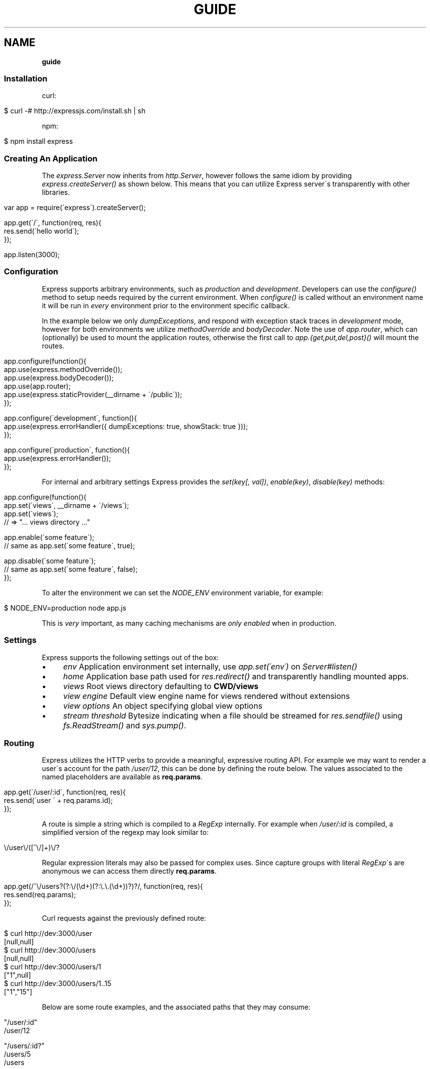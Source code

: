 .\" generated with Ronn/v0.7.3
.\" http://github.com/rtomayko/ronn/tree/0.7.3
.
.TH "GUIDE" "" "December 2010" "" ""
.
.SH "NAME"
\fBguide\fR
.
.SS "Installation"
curl:
.
.IP "" 4
.
.nf

$ curl \-# http://expressjs\.com/install\.sh | sh
.
.fi
.
.IP "" 0
.
.P
npm:
.
.IP "" 4
.
.nf

$ npm install express
.
.fi
.
.IP "" 0
.
.SS "Creating An Application"
The \fIexpress\.Server\fR now inherits from \fIhttp\.Server\fR, however follows the same idiom by providing \fIexpress\.createServer()\fR as shown below\. This means that you can utilize Express server\'s transparently with other libraries\.
.
.IP "" 4
.
.nf

var app = require(\'express\')\.createServer();

app\.get(\'/\', function(req, res){
    res\.send(\'hello world\');
});

app\.listen(3000);
.
.fi
.
.IP "" 0
.
.SS "Configuration"
Express supports arbitrary environments, such as \fIproduction\fR and \fIdevelopment\fR\. Developers can use the \fIconfigure()\fR method to setup needs required by the current environment\. When \fIconfigure()\fR is called without an environment name it will be run in \fIevery\fR environment prior to the environment specific callback\.
.
.P
In the example below we only \fIdumpExceptions\fR, and respond with exception stack traces in \fIdevelopment\fR mode, however for both environments we utilize \fImethodOverride\fR and \fIbodyDecoder\fR\. Note the use of \fIapp\.router\fR, which can (optionally) be used to mount the application routes, otherwise the first call to \fIapp\.{get,put,del,post}()\fR will mount the routes\.
.
.IP "" 4
.
.nf

app\.configure(function(){
    app\.use(express\.methodOverride());
    app\.use(express\.bodyDecoder());
    app\.use(app\.router);
    app\.use(express\.staticProvider(__dirname + \'/public\'));
});

app\.configure(\'development\', function(){
    app\.use(express\.errorHandler({ dumpExceptions: true, showStack: true }));
});

app\.configure(\'production\', function(){
    app\.use(express\.errorHandler());
});
.
.fi
.
.IP "" 0
.
.P
For internal and arbitrary settings Express provides the \fIset(key[, val])\fR, \fIenable(key)\fR, \fIdisable(key)\fR methods:
.
.IP "" 4
.
.nf

app\.configure(function(){
    app\.set(\'views\', __dirname + \'/views\');
    app\.set(\'views\');
    // => "\.\.\. views directory \.\.\."

    app\.enable(\'some feature\');
    // same as app\.set(\'some feature\', true);

    app\.disable(\'some feature\');
    // same as app\.set(\'some feature\', false);
});
.
.fi
.
.IP "" 0
.
.P
To alter the environment we can set the \fINODE_ENV\fR environment variable, for example:
.
.IP "" 4
.
.nf

$ NODE_ENV=production node app\.js
.
.fi
.
.IP "" 0
.
.P
This is \fIvery\fR important, as many caching mechanisms are \fIonly enabled\fR when in production\.
.
.SS "Settings"
Express supports the following settings out of the box:
.
.IP "\(bu" 4
\fIenv\fR Application environment set internally, use \fIapp\.set(\'env\')\fR on \fIServer#listen()\fR
.
.IP "\(bu" 4
\fIhome\fR Application base path used for \fIres\.redirect()\fR and transparently handling mounted apps\.
.
.IP "\(bu" 4
\fIviews\fR Root views directory defaulting to \fBCWD/views\fR
.
.IP "\(bu" 4
\fIview engine\fR Default view engine name for views rendered without extensions
.
.IP "\(bu" 4
\fIview options\fR An object specifying global view options
.
.IP "\(bu" 4
\fIstream threshold\fR Bytesize indicating when a file should be streamed for \fIres\.sendfile()\fR using \fIfs\.ReadStream()\fR and \fIsys\.pump()\fR\.
.
.IP "" 0
.
.SS "Routing"
Express utilizes the HTTP verbs to provide a meaningful, expressive routing API\. For example we may want to render a user\'s account for the path \fI/user/12\fR, this can be done by defining the route below\. The values associated to the named placeholders are available as \fBreq\.params\fR\.
.
.IP "" 4
.
.nf

app\.get(\'/user/:id\', function(req, res){
    res\.send(\'user \' + req\.params\.id);
});
.
.fi
.
.IP "" 0
.
.P
A route is simple a string which is compiled to a \fIRegExp\fR internally\. For example when \fI/user/:id\fR is compiled, a simplified version of the regexp may look similar to:
.
.IP "" 4
.
.nf

\e/user\e/([^\e/]+)\e/?
.
.fi
.
.IP "" 0
.
.P
Regular expression literals may also be passed for complex uses\. Since capture groups with literal \fIRegExp\fR\'s are anonymous we can access them directly \fBreq\.params\fR\.
.
.IP "" 4
.
.nf

app\.get(/^\e/users?(?:\e/(\ed+)(?:\e\.\e\.(\ed+))?)?/, function(req, res){
    res\.send(req\.params);
});
.
.fi
.
.IP "" 0
.
.P
Curl requests against the previously defined route:
.
.IP "" 4
.
.nf

   $ curl http://dev:3000/user
   [null,null]
   $ curl http://dev:3000/users
   [null,null]
   $ curl http://dev:3000/users/1
   ["1",null]
   $ curl http://dev:3000/users/1\.\.15
   ["1","15"]
.
.fi
.
.IP "" 0
.
.P
Below are some route examples, and the associated paths that they may consume:
.
.IP "" 4
.
.nf

 "/user/:id"
 /user/12

 "/users/:id?"
 /users/5
 /users

 "/files/*"
 /files/jquery\.js
 /files/javascripts/jquery\.js

 "/file/*\.*"
 /files/jquery\.js
 /files/javascripts/jquery\.js

 "/user/:id/:operation?"
 /user/1
 /user/1/edit

 "/products\.:format"
 /products\.json
 /products\.xml

 "/products\.:format?"
 /products\.json
 /products\.xml
 /products
.
.fi
.
.IP "" 0
.
.P
For example we can \fBPOST\fR some json, and echo the json back using the \fIbodyDecoder\fR middleware which will parse json request bodies (as well as others), and place the result in \fIreq\.body\fR:
.
.IP "" 4
.
.nf

var express = require(\'express\')
  , app = express\.createServer();

app\.use(express\.bodyDecoder());

app\.post(\'/\', function(req, res){
  res\.send(req\.body);
});

app\.listen(3000);
.
.fi
.
.IP "" 0
.
.SS "Passing Route Control"
We may pass control to the next \fImatching\fR route, by calling the \fIthird\fR argument, the \fInext()\fR function\. When a match cannot be made, control is passed back to Connect, and middleware continue to be invoked\. The same is true for several routes which have the same path defined, they will simply be executed in order until one does \fInot\fR call \fInext()\fR\.
.
.IP "" 4
.
.nf

app\.get(\'/users/:id?\', function(req, res, next){
    var id = req\.params\.id;
    if (id) {
        // do something
    } else {
        next();
    }
});

app\.get(\'/users\', function(req, res){
    // do something else
});
.
.fi
.
.IP "" 0
.
.P
Express 1\.0 also introduces the \fIall()\fR method, which provides a route callback matching any HTTP method\. This is useful in many ways, one example being the loading of resources before executing subsequent routes as shown below:
.
.IP "" 4
.
.nf

var express = require(\'express\')
  , app = express\.createServer();

var users = [{ name: \'tj\' }];

app\.all(\'/user/:id/:op?\', function(req, res, next){
  req\.user = users[req\.params\.id];
  if (req\.user) {
    next();
  } else {
    next(new Error(\'cannot find user \' + req\.params\.id));
  }
});

app\.get(\'/user/:id\', function(req, res){
  res\.send(\'viewing \' + req\.user\.name);
});

app\.get(\'/user/:id/edit\', function(req, res){
  res\.send(\'editing \' + req\.user\.name);
});

app\.put(\'/user/:id\', function(req, res){
  res\.send(\'updating \' + req\.user\.name);
});

app\.get(\'*\', function(req, res){
  res\.send(\'what???\', 404);
});

app\.listen(3000);
.
.fi
.
.IP "" 0
.
.SS "Middleware"
Middleware via Connect \fIhttp://github\.com/senchalabs/connect\fR can be passed to \fIexpress\.createServer()\fR as you would with a regular Connect server\. For example:
.
.IP "" 4
.
.nf

  var express = require(\'express\');

var app = express\.createServer(
    express\.logger(),
    express\.bodyDecoder()
  );
.
.fi
.
.IP "" 0
.
.P
Alternatively we can \fIuse()\fR them which is useful when adding middleware within \fIconfigure()\fR blocks:
.
.IP "" 4
.
.nf

app\.use(express\.logger({ format: \':method :uri\' }));
.
.fi
.
.IP "" 0
.
.P
Typically with connect middleware you would \fIrequire(\'connect\')\fR like so:
.
.IP "" 4
.
.nf

var connect = require(\'connect\');
app\.use(connect\.logger());
.
.fi
.
.IP "" 0
.
.P
This is somewhat annoying, so express re\-exports these middleware properties, however they are \fIidentical\fR:
.
.IP "" 4
.
.nf

app\.use(express\.logger());
.
.fi
.
.IP "" 0
.
.SS "Route Middleware"
Routes may utilize route\-specific middleware by passing one or more additional callbacks (or arrays) to the method\. This feature is extremely useful for restricting access, loading data used by the route etc\.
.
.P
Typically async data retrieval might look similar to below, where we take the \fI:id\fR parameter, and attempt loading a user\.
.
.IP "" 4
.
.nf

app\.get(\'/user/:id\', function(req, res, next){
    loadUser(req\.params\.id, function(err, user){
        if (err) return next(err);
        res\.send(\'Viewing user \' + user\.name);
    });
});
.
.fi
.
.IP "" 0
.
.P
To keep things DRY and to increase readability we can apply this logic within a middleware\. As you can see below, abstracting this logic into middleware allows us to reuse it, and clean up our route at the same time\.
.
.IP "" 4
.
.nf

function loadUser(req, res, next) {
    // You would fetch your user from the db
    var user = users[req\.params\.id];
    if (user) {
        req\.user = user;
        next();
    } else {
        next(new Error(\'Failed to load user \' + req\.params\.id));
    }
}

app\.get(\'/user/:id\', loadUser, function(req, res){
    res\.send(\'Viewing user \' + req\.user\.name);
});
.
.fi
.
.IP "" 0
.
.P
Multiple route middleware can be applied, and will be executed sequentially to apply further logic such as restricting access to a user account\. In the example below only the authenticated user may edit his/her account\.
.
.IP "" 4
.
.nf

function andRestrictToSelf(req, res, next) {
    req\.authenticatedUser\.id == req\.user\.id
        ? next()
        : next(new Error(\'Unauthorized\'));
}

app\.get(\'/user/:id/edit\', loadUser, andRestrictToSelf, function(req, res){
    res\.send(\'Editing user \' + req\.user\.name);
});
.
.fi
.
.IP "" 0
.
.P
Keeping in mind that middleware are simply functions, we can define function that \fIreturns\fR the middleware in order to create a more expressive and flexible solution as shown below\.
.
.IP "" 4
.
.nf

function andRestrictTo(role) {
    return function(req, res, next) {
      req\.authenticatedUser\.role == role
          ? next()
          : next(new Error(\'Unauthorized\'));
    }
}

app\.del(\'/user/:id\', loadUser, andRestrictTo(\'admin\'), function(req, res){
    res\.send(\'Deleted user \' + req\.user\.name);
});
.
.fi
.
.IP "" 0
.
.P
Commonly used "stacks" of middleware can be passed as an array (\fIapplied recursively\fR), which can be mixed and matched to any degree\.
.
.IP "" 4
.
.nf

var a = [middleware1, middleware2]
  , b = [middleware3, middleware4]
  , all = [a, b];

app\.get(\'/foo\', a, function(){});
app\.get(\'/bar\', a, function(){});

app\.get(\'/\', a, middleware3, middleware4, function(){});
app\.get(\'/\', a, b, function(){});
app\.get(\'/\', all, function(){});
.
.fi
.
.IP "" 0
.
.P
For this example in full, view the route middleware example \fIhttp://github\.com/visionmedia/express/blob/master/examples/route\-middleware/app\.js\fR in the repository\.
.
.SS "HTTP Methods"
We have seen \fIapp\.get()\fR a few times, however Express also exposes other familiar HTTP verbs in the same manor, such as \fIapp\.post()\fR, \fIapp\.del()\fR, etc\.
.
.P
A common example for \fIPOST\fR usage, is when "submitting" a form\. Below we simply set our form method to "post" in our html, and control will be given to the route we have defined below it\.
.
.IP "" 4
.
.nf

 <form method="post" action="/">
     <input type="text" name="user[name]" />
     <input type="text" name="user[email]" />
     <input type="submit" value="Submit" />
 </form>
.
.fi
.
.IP "" 0
.
.P
By default Express does not know what to do with this request body, so we should add the \fIbodyDecoder\fR middleware, which will parse \fIapplication/x\-www\-form\-urlencoded\fR request bodies and place the variables in \fIreq\.body\fR\. We can do this by "using" the middleware as shown below:
.
.IP "" 4
.
.nf

app\.use(express\.bodyDecoder());
.
.fi
.
.IP "" 0
.
.P
Our route below will now have access to the \fIreq\.body\.user\fR object which will contain the \fIname\fR and \fIemail\fR properties when defined\.
.
.IP "" 4
.
.nf

app\.post(\'/\', function(req, res){
    console\.log(req\.body\.user);
    res\.redirect(\'back\');
});
.
.fi
.
.IP "" 0
.
.P
When using methods such as \fIPUT\fR with a form, we can utilize a hidden input named \fI_method\fR, which can be used to alter the HTTP method\. To do so we first need the \fImethodOverride\fR middleware, which should be placed below \fIbodyDecoder\fR so that it can utilize it\'s \fIreq\.body\fR containing the form values\.
.
.IP "" 4
.
.nf

app\.use(express\.bodyDecoder());
app\.use(express\.methodOverride());
.
.fi
.
.IP "" 0
.
.P
The reason that these are not always defaults, is simply because these are not required for Express to be fully functional\. Depending on the needs of your application, you may not need these at all, your methods such as \fIPUT\fR and \fIDELETE\fR can still be accessed by clients which can use them directly, although \fImethodOverride\fR provides a great solution for forms\. Below shows what the usage of \fIPUT\fR might look like:
.
.IP "" 4
.
.nf

<form method="post" action="/">
  <input type="hidden" name="_method" value="put" />
  <input type="text" name="user[name]" />
  <input type="text" name="user[email]" />
  <input type="submit" value="Submit" />
</form>

app\.put(\'/\', function(){
    console\.log(req\.body\.user);
    res\.redirect(\'back\');
});
.
.fi
.
.IP "" 0
.
.SS "Error Handling"
Express provides the \fIapp\.error()\fR method which receives exceptions thrown within a route, or passed to \fInext(err)\fR\. Below is an example which serves different pages based on our ad\-hoc \fINotFound\fR exception:
.
.IP "" 4
.
.nf

function NotFound(msg){
    this\.name = \'NotFound\';
    Error\.call(this, msg);
    Error\.captureStackTrace(this, arguments\.callee);
}

sys\.inherits(NotFound, Error);

app\.get(\'/404\', function(req, res){
    throw new NotFound;
});

app\.get(\'/500\', function(req, res){
    throw new Error(\'keyboard cat!\');
});
.
.fi
.
.IP "" 0
.
.P
We can call \fIapp\.error()\fR several times as shown below\. Here we check for an instanceof \fINotFound\fR and show the 404 page, or we pass on to the next error handler\.
.
.P
Note that these handlers can be defined anywhere, as they will be placed below the route handlers on \fIlisten()\fR\. This allows for definition within \fIconfigure()\fR blocks so we can handle exceptions in different ways based on the environment\.
.
.IP "" 4
.
.nf

app\.error(function(err, req, res, next){
    if (err instanceof NotFound) {
        res\.render(\'404\.jade\');
    } else {
        next(err);
    }
});
.
.fi
.
.IP "" 0
.
.P
Here we assume all errors as 500 for the simplicity of this demo, however you can choose whatever you like
.
.IP "" 4
.
.nf

app\.error(function(err, req, res){
    res\.render(\'500\.jade\', {
       locals: {
           error: err
       }
    });
});
.
.fi
.
.IP "" 0
.
.P
Our apps could also utilize the Connect \fIerrorHandler\fR middleware to report on exceptions\. For example if we wish to output exceptions in "development" mode to \fIstderr\fR we can use:
.
.IP "" 4
.
.nf

app\.use(express\.errorHandler({ dumpExceptions: true }));
.
.fi
.
.IP "" 0
.
.P
Also during development we may want fancy html pages to show exceptions that are passed or thrown, so we can set \fIshowStack\fR to true:
.
.IP "" 4
.
.nf

app\.use(express\.errorHandler({ showStack: true, dumpExceptions: true }));
.
.fi
.
.IP "" 0
.
.P
The \fIerrorHandler\fR middleware also responds with \fIjson\fR if \fIAccept: application/json\fR is present, which is useful for developing apps that rely heavily on client\-side JavaScript\.
.
.SS "View Rendering"
View filenames take the form \fINAME\fR\.\fIENGINE\fR, where \fIENGINE\fR is the name of the module that will be required\. For example the view \fIlayout\.ejs\fR will tell the view system to \fIrequire(\'ejs\')\fR, the module being loaded must export the method \fIexports\.render(str, options)\fR to comply with Express, however \fIapp\.register()\fR can be used to map engines to file extensions, so that for example "foo\.html" can be rendered by jade\.
.
.P
Below is an example using Haml\.js \fIhttp://github\.com/visionmedia/haml\.js\fR to render \fIindex\.html\fR, and since we do not use \fIlayout: false\fR the rendered contents of \fIindex\.html\fR will be passed as the \fIbody\fR local variable in \fIlayout\.haml\fR\.
.
.IP "" 4
.
.nf

app\.get(\'/\', function(req, res){
    res\.render(\'index\.haml\', {
        locals: { title: \'My Site\' }
    });
});
.
.fi
.
.IP "" 0
.
.P
The new \fIview engine\fR setting allows us to specify our default template engine, so for example when using Jade \fIhttp://github\.com/visionmedia/jade\fR we could set:
.
.IP "" 4
.
.nf

app\.set(\'view engine\', \'jade\');
.
.fi
.
.IP "" 0
.
.P
Allowing us to render with:
.
.IP "" 4
.
.nf

res\.render(\'index\');
.
.fi
.
.IP "" 0
.
.P
vs:
.
.IP "" 4
.
.nf

res\.render(\'index\.jade\');
.
.fi
.
.IP "" 0
.
.P
When \fIview engine\fR is set, extensions are entirely optional, however we can still mix and match template engines:
.
.IP "" 4
.
.nf

res\.render(\'another\-page\.ejs\');
.
.fi
.
.IP "" 0
.
.P
Express also provides the \fIview options\fR setting, which is applied each time a view is rendered, so for example if you rarely use layouts you may set:
.
.IP "" 4
.
.nf

app\.set(\'view options\', {
    layout: false
});
.
.fi
.
.IP "" 0
.
.P
Which can then be overridden within the \fBres\.render()\fR call if need be:
.
.IP "" 4
.
.nf

res\.render(\'myview\.ejs\', { layout: true });
.
.fi
.
.IP "" 0
.
.P
When an alternate layout is required, we may also specify a path\. For example if we have \fIview engine\fR set to \fIjade\fR and a file named \fI\./views/mylayout\.jade\fR we can simply pass:
.
.IP "" 4
.
.nf

res\.render(\'page\', { layout: \'mylayout\' });
.
.fi
.
.IP "" 0
.
.P
Otherwise we must specify the extension:
.
.IP "" 4
.
.nf

res\.render(\'page\', { layout: \'mylayout\.jade\' });
.
.fi
.
.IP "" 0
.
.P
These paths may also be absolute:
.
.IP "" 4
.
.nf

res\.render(\'page\', { layout: __dirname + \'/\.\./\.\./mylayout\.jade\' });
.
.fi
.
.IP "" 0
.
.P
A good example of this is specifying custom \fIejs\fR opening and closing tags:
.
.IP "" 4
.
.nf

app\.set(\'view options\', {
    open: \'{{\',
    close: \'}}\'
});
.
.fi
.
.IP "" 0
.
.SS "View Partials"
The Express view system has built\-in support for partials and collections, which are sort of "mini" views representing a document fragment\. For example rather than iterating in a view to display comments, we would use a partial with collection support:
.
.IP "" 4
.
.nf

partial(\'comment\.haml\', { collection: comments });
.
.fi
.
.IP "" 0
.
.P
To make things even less verbose we can assume the extension as \fI\.haml\fR when omitted, however if we wished we could use an ejs partial, within a haml view for example\.
.
.IP "" 4
.
.nf

partial(\'comment\', { collection: comments });
.
.fi
.
.IP "" 0
.
.P
And once again even further, when rendering a collection we can simply pass an array, if no other options are desired:
.
.IP "" 4
.
.nf

partial(\'comment\', comments);
.
.fi
.
.IP "" 0
.
.P
When using the partial collection support a few "magic" variables are provided for free:
.
.IP "\(bu" 4
\fIfirstInCollection\fR True if this is the first object
.
.IP "\(bu" 4
\fIindexInCollection\fR Index of the object in the collection
.
.IP "\(bu" 4
\fIlastInCollection\fR True if this is the last object
.
.IP "\(bu" 4
\fIcollectionLength\fR Length of the collection
.
.IP "" 0
.
.P
For documentation on altering the object name view res\.partial() \fIhttp://expressjs\.com/guide\.html#res\-partial\-view\-options\-\fR\.
.
.P
NOTE: partials are not recommended for large collections (150+) because the view system adds to the overhead\. For example do \fInot\fR implement a simple ul list with partial collection support, simply create a partial and iterate within that single partial, as this is far more efficient than rendering 150+ templates\.
.
.SS "Template Engines"
Below are a few template engines commonly used with Express:
.
.IP "\(bu" 4
Jade \fIhttp://jade\-lang\.com\fR haml\.js successor
.
.IP "\(bu" 4
Haml \fIhttp://github\.com/visionmedia/haml\.js\fR pythonic indented templates
.
.IP "\(bu" 4
EJS \fIhttp://github\.com/visionmedia/ejs\fR Embedded JavaScript
.
.IP "\(bu" 4
CoffeeKup \fIhttp://github\.com/mauricemach/coffeekup\fR CoffeeScript based templating
.
.IP "\(bu" 4
jQuery Templates \fIhttps://github\.com/kof/node\-jqtpl\fR for node
.
.IP "" 0
.
.SS "Session Support"
Sessions support can be added by using Connect\'s \fIsession\fR middleware\. To do so we also need the \fIcookieDecoder\fR middleware place above it, which will parse and populate cookie data to \fIreq\.cookies\fR\.
.
.IP "" 4
.
.nf

app\.use(express\.cookieDecoder());
app\.use(express\.session());
.
.fi
.
.IP "" 0
.
.P
By default the \fIsession\fR middleware uses the memory store bundled with Connect, however many implementations exist\. For example connect\-redis \fIhttp://github\.com/visionmedia/connect\-redis\fR supplies a Redis \fIhttp://code\.google\.com/p/redis/\fR session store and can be used as shown below:
.
.IP "" 4
.
.nf

var RedisStore = require(\'connect\-redis\');
app\.use(express\.cookieDecoder());
app\.use(express\.session({ store: new RedisStore }));
.
.fi
.
.IP "" 0
.
.P
Now the \fIreq\.session\fR and \fIreq\.sessionStore\fR properties will be accessible to all routes and subsequent middleware\. Properties on \fIreq\.session\fR are automatically saved on a response, so for example if we wish to shopping cart data:
.
.IP "" 4
.
.nf

var RedisStore = require(\'connect\-redis\');
app\.use(express\.bodyDecoder());
app\.use(express\.cookieDecoder());
app\.use(express\.session({ store: new RedisStore }));

app\.post(\'/add\-to\-cart\', function(req, res){
  // Perhaps we posted several items with a form
  // (use the bodyDecoder() middleware for this)
  var items = req\.body\.items;
  req\.session\.items = items;
  res\.redirect(\'back\');
});

app\.get(\'/add\-to\-cart\', function(req, res){
  // When redirected back to GET /add\-to\-cart
  // we could check req\.session\.items && req\.session\.items\.length
  // to print out a message
  if (req\.session\.items && req\.session\.items\.length) {
    req\.flash(\'info\', \'You have %s items in your cart\', req\.session\.items\.length);
  }
  res\.render(\'shopping\-cart\');
});
.
.fi
.
.IP "" 0
.
.P
The \fIreq\.session\fR object also has methods such as \fISession#touch()\fR, \fISession#destroy()\fR, \fISession#regenerate()\fR among others to maintain and manipulate sessions\. For more information view the Connect Session \fIhttp://senchalabs\.github\.com/connect/session\.html\fR documentation\.
.
.SS "Migration Guide"
Pre\-beta Express developers may reference the Migration Guide \fImigrate\.html\fR to get up to speed on how to upgrade your application\.
.
.SS "req\.header(key[, defaultValue])"
Get the case\-insensitive request header \fIkey\fR, with optional \fIdefaultValue\fR:
.
.IP "" 4
.
.nf

req\.header(\'Host\');
req\.header(\'host\');
req\.header(\'Accept\', \'*/*\');
.
.fi
.
.IP "" 0
.
.SS "req\.accepts(type)"
Check if the \fIAccept\fR header is present, and includes the given \fItype\fR\.
.
.P
When the \fIAccept\fR header is not present \fItrue\fR is returned\. Otherwise the given \fItype\fR is matched by an exact match, and then subtypes\. You may pass the subtype such as "html" which is then converted internally to "text/html" using the mime lookup table\.
.
.IP "" 4
.
.nf

// Accept: text/html
req\.accepts(\'html\');
// => true

// Accept: text/*; application/json
req\.accepts(\'html\');
req\.accepts(\'text/html\');
req\.accepts(\'text/plain\');
req\.accepts(\'application/json\');
// => true

req\.accepts(\'image/png\');
req\.accepts(\'png\');
// => false
.
.fi
.
.IP "" 0
.
.SS "req\.is(type)"
Check if the incoming request contains the \fIContent\-Type\fR header field, and it contains the give mime \fItype\fR\.
.
.IP "" 4
.
.nf

   // With Content\-Type: text/html; charset=utf\-8
   req\.is(\'html\');
   req\.is(\'text/html\');
   // => true

   // When Content\-Type is application/json
   req\.is(\'json\');
   req\.is(\'application/json\');
   // => true

   req\.is(\'html\');
   // => false
.
.fi
.
.IP "" 0
.
.P
Ad\-hoc callbacks can also be registered with Express, to perform assertions again the request, for example if we need an expressive way to check if our incoming request is an image, we can register \fI"an image"\fR callback:
.
.IP "" 4
.
.nf

    app\.is(\'an image\', function(req){
      return 0 == req\.headers[\'content\-type\']\.indexOf(\'image\');
    });
.
.fi
.
.IP "" 0
.
.P
Now within our route callbacks, we can use to to assert content types such as \fI"image/jpeg"\fR, \fI"image/png"\fR, etc\.
.
.IP "" 4
.
.nf

   app\.post(\'/image/upload\', function(req, res, next){
     if (req\.is(\'an image\')) {
       // do something
     } else {
       next();
     }
   });
.
.fi
.
.IP "" 0
.
.P
Keep in mind this method is \fInot\fR limited to checking \fIContent\-Type\fR, you can perform any request assertion you wish\.
.
.P
Wildcard matches can also be made, simplifying our example above for \fI"an image"\fR, by asserting the \fIsubtype\fR only:
.
.IP "" 4
.
.nf

req\.is(\'image/*\');
.
.fi
.
.IP "" 0
.
.P
We may also assert the \fItype\fR as shown below, which would return true for \fI"application/json"\fR, and \fI"text/json"\fR\.
.
.IP "" 4
.
.nf

req\.is(\'*/json\');
.
.fi
.
.IP "" 0
.
.SS "req\.param(name)"
Return the value of param \fIname\fR when present\.
.
.IP "\(bu" 4
Checks route placeholders (\fIreq\.params\fR), ex: /user/:id
.
.IP "\(bu" 4
Checks query string params (\fIreq\.query\fR), ex: ?id=12
.
.IP "\(bu" 4
Checks urlencoded body params (\fIreq\.body\fR), ex: id=12
.
.IP "" 0
.
.P
To utilize urlencoded request bodies, \fIreq\.body\fR should be an object\. This can be done by using the \fIexpress\.bodyDecoder\fR middleware\.
.
.SS "req\.flash(type[, msg])"
Queue flash \fImsg\fR of the given \fItype\fR\.
.
.IP "" 4
.
.nf

req\.flash(\'info\', \'email sent\');
req\.flash(\'error\', \'email delivery failed\');
req\.flash(\'info\', \'email re\-sent\');
// => 2

req\.flash(\'info\');
// => [\'email sent\', \'email re\-sent\']

req\.flash(\'info\');
// => []

req\.flash();
// => { error: [\'email delivery failed\'], info: [] }
.
.fi
.
.IP "" 0
.
.P
Flash notification message may also utilize formatters, by default only the %s string formatter is available:
.
.IP "" 4
.
.nf

req\.flash(\'info\', \'email delivery to _%s_ from _%s_ failed\.\', toUser, fromUser);
.
.fi
.
.IP "" 0
.
.SS "req\.isXMLHttpRequest"
Also aliased as \fIreq\.xhr\fR, this getter checks the \fIX\-Requested\-With\fR header to see if it was issued by an \fIXMLHttpRequest\fR:
.
.IP "" 4
.
.nf

req\.xhr
req\.isXMLHttpRequest
.
.fi
.
.IP "" 0
.
.SS "res\.header(key[, val])"
Get or set the response header \fIkey\fR\.
.
.IP "" 4
.
.nf

res\.header(\'Content\-Length\');
// => undefined

res\.header(\'Content\-Length\', 123);
// => 123

res\.header(\'Content\-Length\');
// => 123
.
.fi
.
.IP "" 0
.
.SS "res\.contentType(type)"
Sets the \fIContent\-Type\fR response header to the given \fItype\fR\.
.
.IP "" 4
.
.nf

  var filename = \'path/to/image\.png\';
  res\.contentType(filename);
  // res\.headers[\'Content\-Type\'] is now "image/png"
.
.fi
.
.IP "" 0
.
.SS "res\.attachment([filename])"
Sets the \fIContent\-Disposition\fR response header to "attachment", with optional \fIfilename\fR\.
.
.IP "" 4
.
.nf

  res\.attachment(\'path/to/my/image\.png\');
.
.fi
.
.IP "" 0
.
.SS "res\.sendfile(path)"
Used by \fBres\.download()\fR to transfer an arbitrary file\.
.
.IP "" 4
.
.nf

res\.sendfile(\'path/to/my\.file\');
.
.fi
.
.IP "" 0
.
.P
This method accepts a callback which when given will be called on an exception, as well as when the transfer has completed\. When a callback is not given, and the file has \fBnot\fR been streamed, \fInext(err)\fR will be called on an exception\.
.
.IP "" 4
.
.nf

res\.sendfile(path, function(err, path){
  if (err) {
    // handle the error
  } else {
    console\.log(\'transferred %s\', path);
  }
});
.
.fi
.
.IP "" 0
.
.P
When the filesize exceeds the \fIstream threshold\fR (defaulting to 32k), the file will be streamed using \fIfs\.ReadStream\fR and \fIsys\.pump()\fR\.
.
.SS "res\.download(file[, filename])"
Transfer the given \fIfile\fR as an attachment with optional alternative \fIfilename\fR\.
.
.IP "" 4
.
.nf

res\.download(\'path/to/image\.png\');
res\.download(\'path/to/image\.png\', \'foo\.png\');
.
.fi
.
.IP "" 0
.
.P
This is equivalent to:
.
.IP "" 4
.
.nf

res\.attachment(file);
res\.sendfile(file);
.
.fi
.
.IP "" 0
.
.SS "res\.send(body|status[, headers|status[, status]])"
The \fBres\.send()\fR method is a high level response utility allowing you to pass objects to respond with json, strings for html, arbitrary _Buffer_s or numbers for status code based responses\. The following are all valid uses:
.
.IP "" 4
.
.nf

 res\.send(); // 204
 res\.send(new Buffer(\'wahoo\'));
 res\.send({ some: \'json\' });
 res\.send(\'<p>some html</p>\');
 res\.send(\'Sorry, cant find that\', 404);
 res\.send(\'text\', { \'Content\-Type\': \'text/plain\' }, 201);
 res\.send(404);
.
.fi
.
.IP "" 0
.
.P
By default the \fIContent\-Type\fR response header is set, however if explicitly assigned through \fBres\.send()\fR or previously with \fBres\.header()\fR or \fBres\.contentType()\fR it will not be set again\.
.
.P
Note that this method \fIend()\fR the response, so you will want to use node\'s \fIres\.writeHead()\fR / \fIres\.write()\fR for multiple writes or streaming\.
.
.SS "res\.redirect(url[, status])"
Redirect to the given \fIurl\fR with a default response \fIstatus\fR of 302\.
.
.IP "" 4
.
.nf

res\.redirect(\'/\', 301);
res\.redirect(\'/account\');
res\.redirect(\'http://google\.com\');
res\.redirect(\'home\');
res\.redirect(\'back\');
.
.fi
.
.IP "" 0
.
.P
Express supports "redirect mapping", which by default provides \fIhome\fR, and \fIback\fR\. The \fIback\fR map checks the \fIReferrer\fR and \fIReferer\fR headers, while \fIhome\fR utilizes the "home" setting and defaults to "/"\.
.
.SS "res\.cookie(name, val[, options])"
Sets the given cookie \fIname\fR to \fIval\fR, with \fIoptions\fR such as "httpOnly: true", "expires", "secure" etc\.
.
.IP "" 4
.
.nf

// "Remember me" for 15 minutes
res\.cookie(\'rememberme\', \'yes\', { expires: new Date(Date\.now() + 900000), httpOnly: true });
.
.fi
.
.IP "" 0
.
.P
To parse incoming \fICookie\fR headers, use the \fIcookieDecoder\fR middleware, which provides the \fIreq\.cookies\fR object:
.
.IP "" 4
.
.nf

app\.use(express\.cookieDecoder());

app\.get(\'/\', function(req, res){
    // use req\.cookies\.rememberme
});
.
.fi
.
.IP "" 0
.
.SS "res\.clearCookie(name)"
Clear cookie \fIname\fR by setting "expires" far in the past\.
.
.IP "" 4
.
.nf

res\.clearCookie(\'rememberme\');
.
.fi
.
.IP "" 0
.
.SS "res\.render(view[, options[, fn]])"
Render \fIview\fR with the given \fIoptions\fR and optional callback \fIfn\fR\. When a callback function is given a response will \fInot\fR be made automatically, however otherwise a response of \fI200\fR and \fItext/html\fR is given\.
.
.P
Most engines accept one or more of the following options, both haml \fIhttp://github\.com/visionmedia/haml\.js\fR and jade \fIhttp://github\.com/visionmedia/jade\fR accept all:
.
.IP "\(bu" 4
\fIscope\fR Template evaluation context (value of \fIthis\fR)
.
.IP "\(bu" 4
\fIlocals\fR Object containing local variables
.
.IP "\(bu" 4
\fIdebug\fR Output debugging information
.
.IP "\(bu" 4
\fIstatus\fR Response status code, defaults to 200
.
.IP "\(bu" 4
\fIheaders\fR Response headers object
.
.IP "" 0
.
.SS "res\.partial(view[, options])"
Render \fIview\fR partial with the given \fIoptions\fR\. This method is always available to the view as a local variable\.
.
.IP "\(bu" 4
\fIobject\fR the object named by \fIas\fR or derived from the view name
.
.IP "\(bu" 4
\fIas\fR Variable name for each \fIcollection\fR or \fIobject\fR value, defaults to the view name\.
.
.IP "\(bu" 4
as: \'something\' will add the \fIsomething\fR local variable
.
.IP "\(bu" 4
as: this will use the collection value as the template context
.
.IP "\(bu" 4
as: global will merge the collection value\'s properties with \fIlocals\fR
.
.IP "" 0

.
.IP "\(bu" 4
\fIcollection\fR Array of objects, the name is derived from the view name itself\. For example \fIvideo\.html\fR will have a object \fIvideo\fR available to it\.
.
.IP "" 0
.
.P
The following are equivalent, and the name of collection value when passed to the partial will be \fImovie\fR as derived from the name\.
.
.IP "" 4
.
.nf

partial(\'theatre/movie\.jade\', { collection: movies });
partial(\'theatre/movie\.jade\', movies);
partial(\'movie\.jade\', { collection: movies });
partial(\'movie\.jade\', movies);
partial(\'movie\', movies);
// In view: movie\.director
.
.fi
.
.IP "" 0
.
.P
To change the local from \fImovie\fR to \fIvideo\fR we can use the "as" option:
.
.IP "" 4
.
.nf

partial(\'movie\', { collection: movies, as: \'video\' });
// In view: video\.director
.
.fi
.
.IP "" 0
.
.P
Also we can make our movie the value of \fIthis\fR within our view so that instead of \fImovie\.director\fR we could use \fIthis\.director\fR\.
.
.IP "" 4
.
.nf

partial(\'movie\', { collection: movies, as: this });
// In view: this\.director
.
.fi
.
.IP "" 0
.
.P
Another alternative is to "explode" the properties of the collection item into pseudo globals (local variables) by using \fIas: global\fR, which again is syntactic sugar:
.
.IP "" 4
.
.nf

partial(\'movie\', { collection: movies, as: global });
// In view: director
.
.fi
.
.IP "" 0
.
.P
This same logic applies to a single partial object usage:
.
.IP "" 4
.
.nf

partial(\'movie\', { object: movie, as: this });
// In view: this\.director

partial(\'movie\', { object: movie, as: global });
// In view: director

partial(\'movie\', { object: movie, as: \'video\' });
// In view: video\.director

partial(\'movie\', { object: movie });
// In view: movie\.director
.
.fi
.
.IP "" 0
.
.P
When a non\-collection (does \fInot\fR have \fI\.length\fR) is passed as the second argument, it is assumed to be the \fIobject\fR, after which the object\'s local variable name is derived from the view name:
.
.IP "" 4
.
.nf

partial(\'movie\', movie);
// => In view: movie\.director
.
.fi
.
.IP "" 0
.
.SS "app\.set(name[, val])"
Apply an application level setting \fIname\fR to \fIval\fR, or get the value of \fIname\fR when \fIval\fR is not present:
.
.IP "" 4
.
.nf

app\.set(\'views\', __dirname + \'/views\');
app\.set(\'views\');
// => \.\.\.path\.\.\.
.
.fi
.
.IP "" 0
.
.P
Alternatively you may simply access the settings via \fIapp\.settings\fR:
.
.IP "" 4
.
.nf

app\.settings\.views
// => \.\.\.path\.\.\.
.
.fi
.
.IP "" 0
.
.SS "app\.enable(name)"
Enable the given setting \fIname\fR:
.
.IP "" 4
.
.nf

app\.enable(\'some arbitrary setting\');
app\.set(\'some arbitrary setting\');
// => true
.
.fi
.
.IP "" 0
.
.SS "app\.disable(name)"
Disable the given setting \fIname\fR:
.
.IP "" 4
.
.nf

app\.disable(\'some setting\');
app\.set(\'some setting\');
// => false
.
.fi
.
.IP "" 0
.
.SS "app\.configure(env|function[, function])"
Define a callback function for the given \fIenv\fR (or all environments) with callback \fIfunction\fR:
.
.IP "" 4
.
.nf

app\.configure(function(){
    // executed for each env
});

app\.configure(\'development\', function(){
    // executed for \'development\' only
});
.
.fi
.
.IP "" 0
.
.SS "app\.redirect(name, val)"
For use with \fBres\.redirect()\fR we can map redirects at the application level as shown below:
.
.IP "" 4
.
.nf

app\.redirect(\'google\', \'http://google\.com\');
.
.fi
.
.IP "" 0
.
.P
Now in a route we may call:
.
.P
res\.redirect(\'google\');
.
.P
We may also map dynamic redirects:
.
.IP "" 4
.
.nf

app\.redirect(\'comments\', function(req, res){
    return \'/post/\' + req\.params\.id + \'/comments\';
});
.
.fi
.
.IP "" 0
.
.P
So now we may do the following, and the redirect will dynamically adjust to the context of the request\. If we called this route with \fIGET /post/12\fR our redirect \fILocation\fR would be \fI/post/12/comments\fR\.
.
.IP "" 4
.
.nf

app\.get(\'/post/:id\', function(req, res){
    res\.redirect(\'comments\');
});
.
.fi
.
.IP "" 0
.
.SS "app\.error(function)"
Adds an error handler \fIfunction\fR which will receive the exception as the first parameter as shown below\. Note that we may set several error handlers by making several calls to this method, however the handler should call \fInext(err)\fR if it does not wish to deal with the exception:
.
.IP "" 4
.
.nf

app\.error(function(err, req, res, next){
    res\.send(err\.message, 500);
});
.
.fi
.
.IP "" 0
.
.SS "app\.helpers(obj)"
Registers static view helpers\.
.
.IP "" 4
.
.nf

app\.helpers({
    name: function(first, last){ return first + \', \' + last },
    firstName: \'tj\',
    lastName: \'holowaychuk\'
});
.
.fi
.
.IP "" 0
.
.P
Our view could now utilize the \fIfirstName\fR and \fIlastName\fR variables, as well as the \fIname()\fR function exposed\.
.
.IP "" 4
.
.nf

<%= name(firstName, lastName) %>
.
.fi
.
.IP "" 0
.
.SS "app\.dynamicHelpers(obj)"
Registers dynamic view helpers\. Dynamic view helpers are simply functions which accept \fIreq\fR, \fIres\fR, and are evaluated against the \fIServer\fR instance before a view is rendered\. The \fIreturn value\fR of this function becomes the local variable it is associated with\.
.
.IP "" 4
.
.nf

app\.dynamicHelpers({
    session: function(req, res){
        return req\.session;
    }
});
.
.fi
.
.IP "" 0
.
.P
All views would now have \fIsession\fR available so that session data can be accessed via \fIsession\.name\fR etc:
.
.IP "" 4
.
.nf

<%= session\.name %>
.
.fi
.
.IP "" 0
.
.SS "app\.mounted(fn)"
Assign a callback \fIfn\fR which is called when this \fIServer\fR is passed to \fIServer#use()\fR\.
.
.IP "" 4
.
.nf

var app = express\.createServer(),
    blog = express\.createServer();

blog\.mounted(function(parent){
    // parent is app
    // "this" is blog
});

app\.use(blog);
.
.fi
.
.IP "" 0
.
.SS "app\.register(ext, exports)"
Register the given template engine \fIexports\fR as \fIext\fR\. For example we may wish to map "\.html" files to jade:
.
.IP "" 4
.
.nf

 app\.register(\'\.html\', require(\'jade\'));
.
.fi
.
.IP "" 0
.
.P
This is also useful for libraries that may not match extensions correctly\. For example my haml\.js library is installed from npm as "hamljs" so instead of layout\.hamljs, we can register the engine as "\.haml":
.
.IP "" 4
.
.nf

 app\.register(\'\.haml\', require(\'haml\-js\'));
.
.fi
.
.IP "" 0
.
.P
For engines that do not comply with the Express specification, we can also wrap their api this way\.
.
.IP "" 4
.
.nf

 app\.register(\'\.foo\', {
     render: function(str, options) {
         // perhaps their api is
         // return foo\.toHTML(str, options);
     }
 });
.
.fi
.
.IP "" 0
.
.SS "app\.listen([port[, host]])"
Bind the app server to the given \fIport\fR, which defaults to 3000\. When \fIhost\fR is omitted all connections will be accepted via \fIINADDR_ANY\fR\.
.
.IP "" 4
.
.nf

app\.listen();
app\.listen(3000);
app\.listen(3000, \'n\.n\.n\.n\');
.
.fi
.
.IP "" 0
.
.P
The \fIport\fR argument may also be a string representing the path to a unix domain socket:
.
.IP "" 4
.
.nf

app\.listen(\'/tmp/express\.sock\');
.
.fi
.
.IP "" 0
.
.P
Then try it out:
.
.IP "" 4
.
.nf

$ telnet /tmp/express\.sock
GET / HTTP/1\.1

HTTP/1\.1 200 OK
Content\-Type: text/plain
Content\-Length: 11

Hello World
.
.fi
.
.IP "" 0

